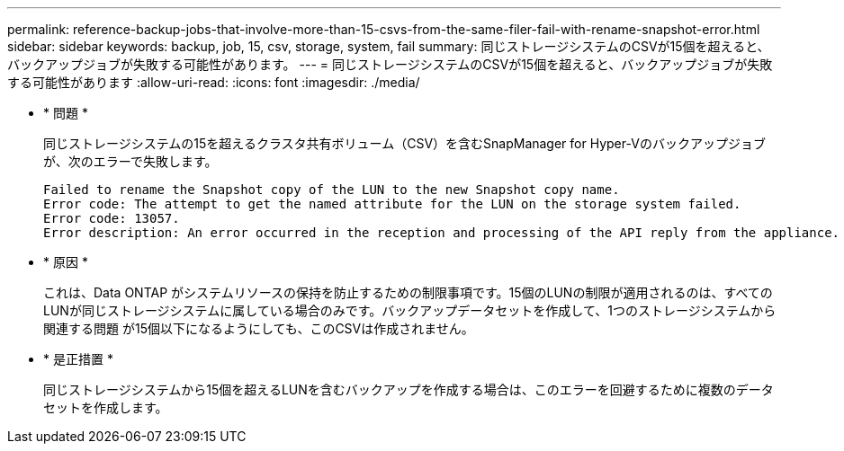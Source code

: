 ---
permalink: reference-backup-jobs-that-involve-more-than-15-csvs-from-the-same-filer-fail-with-rename-snapshot-error.html 
sidebar: sidebar 
keywords: backup, job, 15, csv, storage, system, fail 
summary: 同じストレージシステムのCSVが15個を超えると、バックアップジョブが失敗する可能性があります。 
---
= 同じストレージシステムのCSVが15個を超えると、バックアップジョブが失敗する可能性があります
:allow-uri-read: 
:icons: font
:imagesdir: ./media/


* * 問題 *
+
同じストレージシステムの15を超えるクラスタ共有ボリューム（CSV）を含むSnapManager for Hyper-Vのバックアップジョブが、次のエラーで失敗します。

+
[listing]
----
Failed to rename the Snapshot copy of the LUN to the new Snapshot copy name.
Error code: The attempt to get the named attribute for the LUN on the storage system failed.
Error code: 13057.
Error description: An error occurred in the reception and processing of the API reply from the appliance.
----
* * 原因 *
+
これは、Data ONTAP がシステムリソースの保持を防止するための制限事項です。15個のLUNの制限が適用されるのは、すべてのLUNが同じストレージシステムに属している場合のみです。バックアップデータセットを作成して、1つのストレージシステムから関連する問題 が15個以下になるようにしても、このCSVは作成されません。

* * 是正措置 *
+
同じストレージシステムから15個を超えるLUNを含むバックアップを作成する場合は、このエラーを回避するために複数のデータセットを作成します。



